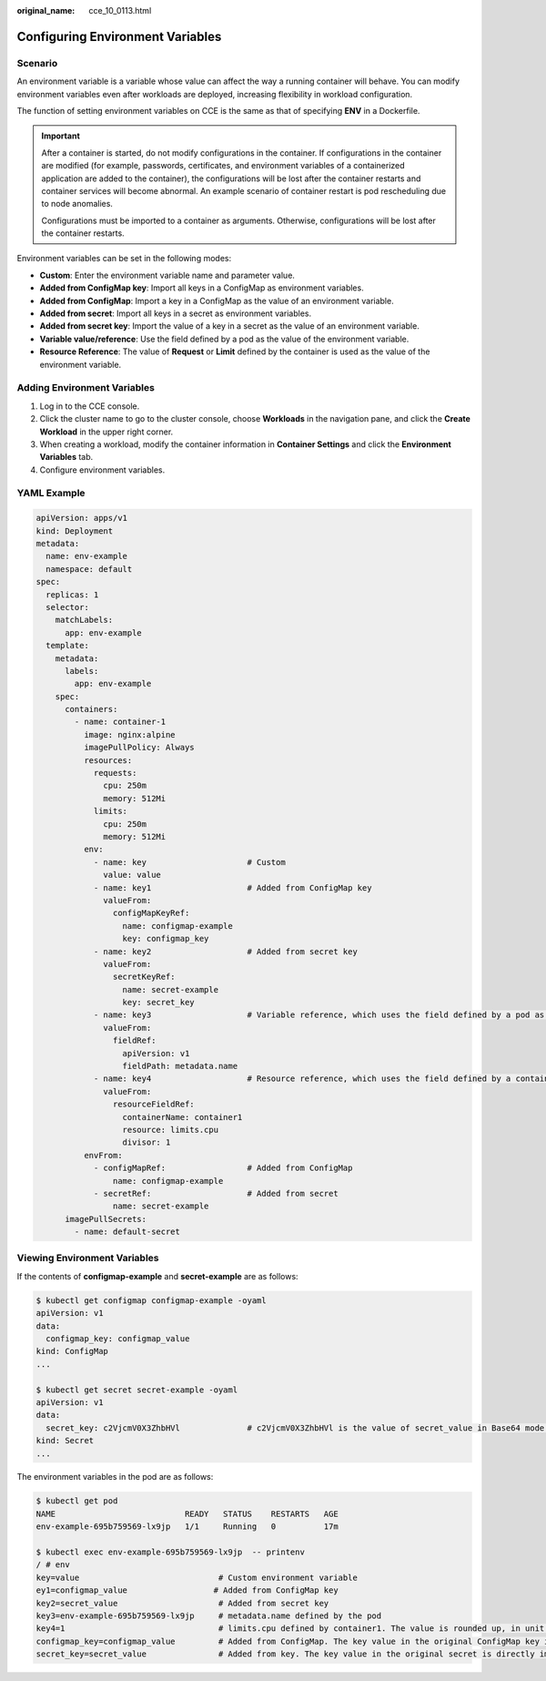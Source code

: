 :original_name: cce_10_0113.html

.. _cce_10_0113:

Configuring Environment Variables
=================================

Scenario
--------

An environment variable is a variable whose value can affect the way a running container will behave. You can modify environment variables even after workloads are deployed, increasing flexibility in workload configuration.

The function of setting environment variables on CCE is the same as that of specifying **ENV** in a Dockerfile.

.. important::

   After a container is started, do not modify configurations in the container. If configurations in the container are modified (for example, passwords, certificates, and environment variables of a containerized application are added to the container), the configurations will be lost after the container restarts and container services will become abnormal. An example scenario of container restart is pod rescheduling due to node anomalies.

   Configurations must be imported to a container as arguments. Otherwise, configurations will be lost after the container restarts.

Environment variables can be set in the following modes:

-  **Custom**: Enter the environment variable name and parameter value.
-  **Added from ConfigMap key**: Import all keys in a ConfigMap as environment variables.
-  **Added from ConfigMap**: Import a key in a ConfigMap as the value of an environment variable.
-  **Added from secret**: Import all keys in a secret as environment variables.
-  **Added from secret key**: Import the value of a key in a secret as the value of an environment variable.
-  **Variable value/reference**: Use the field defined by a pod as the value of the environment variable.
-  **Resource Reference**: The value of **Request** or **Limit** defined by the container is used as the value of the environment variable.

Adding Environment Variables
----------------------------

#. Log in to the CCE console.
#. Click the cluster name to go to the cluster console, choose **Workloads** in the navigation pane, and click the **Create Workload** in the upper right corner.
#. When creating a workload, modify the container information in **Container Settings** and click the **Environment Variables** tab.
#. Configure environment variables.

YAML Example
------------

.. code-block::

   apiVersion: apps/v1
   kind: Deployment
   metadata:
     name: env-example
     namespace: default
   spec:
     replicas: 1
     selector:
       matchLabels:
         app: env-example
     template:
       metadata:
         labels:
           app: env-example
       spec:
         containers:
           - name: container-1
             image: nginx:alpine
             imagePullPolicy: Always
             resources:
               requests:
                 cpu: 250m
                 memory: 512Mi
               limits:
                 cpu: 250m
                 memory: 512Mi
             env:
               - name: key                     # Custom
                 value: value
               - name: key1                    # Added from ConfigMap key
                 valueFrom:
                   configMapKeyRef:
                     name: configmap-example
                     key: configmap_key
               - name: key2                    # Added from secret key
                 valueFrom:
                   secretKeyRef:
                     name: secret-example
                     key: secret_key
               - name: key3                    # Variable reference, which uses the field defined by a pod as the value of the environment variable.
                 valueFrom:
                   fieldRef:
                     apiVersion: v1
                     fieldPath: metadata.name
               - name: key4                    # Resource reference, which uses the field defined by a container as the value of the environment variable.
                 valueFrom:
                   resourceFieldRef:
                     containerName: container1
                     resource: limits.cpu
                     divisor: 1
             envFrom:
               - configMapRef:                 # Added from ConfigMap
                   name: configmap-example
               - secretRef:                    # Added from secret
                   name: secret-example
         imagePullSecrets:
           - name: default-secret

Viewing Environment Variables
-----------------------------

If the contents of **configmap-example** and **secret-example** are as follows:

.. code-block::

   $ kubectl get configmap configmap-example -oyaml
   apiVersion: v1
   data:
     configmap_key: configmap_value
   kind: ConfigMap
   ...

   $ kubectl get secret secret-example -oyaml
   apiVersion: v1
   data:
     secret_key: c2VjcmV0X3ZhbHVl              # c2VjcmV0X3ZhbHVl is the value of secret_value in Base64 mode.
   kind: Secret
   ...

The environment variables in the pod are as follows:

.. code-block::

   $ kubectl get pod
   NAME                           READY   STATUS    RESTARTS   AGE
   env-example-695b759569-lx9jp   1/1     Running   0          17m

   $ kubectl exec env-example-695b759569-lx9jp  -- printenv
   / # env
   key=value                             # Custom environment variable
   ey1=configmap_value                  # Added from ConfigMap key
   key2=secret_value                     # Added from secret key
   key3=env-example-695b759569-lx9jp     # metadata.name defined by the pod
   key4=1                                # limits.cpu defined by container1. The value is rounded up, in unit of cores.
   configmap_key=configmap_value         # Added from ConfigMap. The key value in the original ConfigMap key is directly imported.
   secret_key=secret_value               # Added from key. The key value in the original secret is directly imported.
